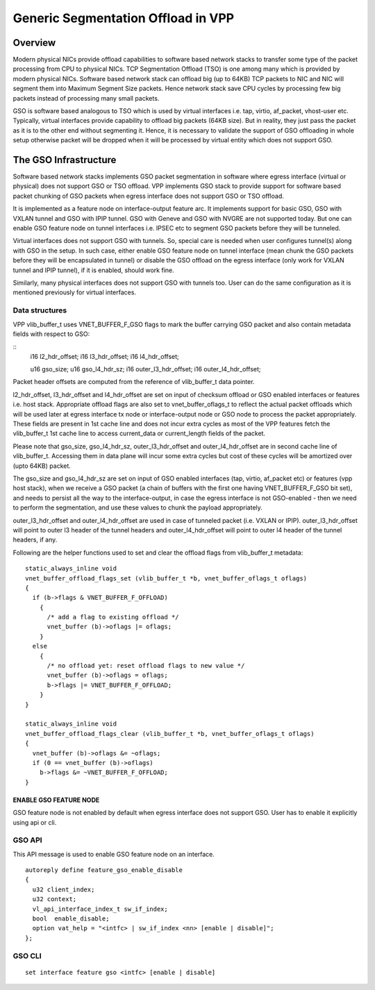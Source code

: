 .. _gso_doc:

Generic Segmentation Offload in VPP
===================================

Overview
________

Modern physical NICs provide offload capabilities to software based network 
stacks to transfer some type of the packet processing from CPU to physical 
NICs. TCP Segmentation Offload (TSO) is one among many which is provided by 
modern physical NICs. Software based network stack can offload big (up to 64KB)
TCP packets to NIC and NIC will segment them into Maximum Segment Size packets.
Hence network stack save CPU cycles by processing few big packets instead of
processing many small packets.

GSO is software based analogous to TSO which is used by virtual interfaces
i.e. tap, virtio, af_packet, vhost-user etc. Typically, virtual interfaces
provide capability to offload big packets (64KB size). But in reality, they
just pass the packet as it is to the other end without segmenting it. Hence, it
is necessary to validate the support of GSO offloading in whole setup otherwise
packet will be dropped when it will be processed by virtual entity which does
not support GSO.

The GSO Infrastructure
_______________________

Software based network stacks implements GSO packet segmentation in software
where egress interface (virtual or physical) does not support GSO or TSO
offload. VPP implements GSO stack to provide support for software based packet
chunking of GSO packets when egress interface does not support GSO or TSO
offload.

It is implemented as a feature node on interface-output feature arc. It
implements support for basic GSO, GSO with VXLAN tunnel and GSO with IPIP
tunnel. GSO with Geneve and GSO with NVGRE are not supported today. But one can
enable GSO feature node on tunnel interfaces i.e. IPSEC etc to segment GSO
packets before they will be tunneled.

Virtual interfaces does not support GSO with tunnels. So, special care is
needed when user configures tunnel(s) along with GSO in the setup. In such case,
either enable GSO feature node on tunnel interface (mean chunk the GSO packets
before they will be encapsulated in tunnel) or disable the GSO offload on the
egress interface (only work for VXLAN tunnel and IPIP tunnel), if it is enabled,
should work fine.

Similarly, many physical interfaces does not support GSO with tunnels too. User
can do the same configuration as it is mentioned previously for virtual
interfaces.

Data structures
^^^^^^^^^^^^^^^

VPP vlib_buffer_t uses VNET_BUFFER_F_GSO flags to mark the buffer carrying GSO 
packet and also contain metadata fields with respect to GSO:

::
  i16 l2_hdr_offset;
  i16 l3_hdr_offset;
  i16 l4_hdr_offset;

  u16 gso_size;
  u16 gso_l4_hdr_sz;
  i16 outer_l3_hdr_offset;
  i16 outer_l4_hdr_offset;

Packet header offsets are computed from the reference of vlib_buffer_t data
pointer.

l2_hdr_offset, l3_hdr_offset and l4_hdr_offset are set on input of checksum
offload or GSO enabled interfaces or features i.e. host stack.  Appropriate
offload flags are also set to vnet_buffer_oflags_t to reflect the actual packet
offloads which will be used later at egress interface tx node or
interface-output node or GSO node to process the packet appropriately. These
fields are present in 1st cache line and does not incur extra cycles as most of
the VPP features fetch the vlib_buffer_t 1st cache line to access current_data
or current_length fields of the packet.

Please note that gso_size, gso_l4_hdr_sz, outer_l3_hdr_offset and
outer_l4_hdr_offset are in second cache line of vlib_buffer_t. Accessing them in
data plane will incur some extra cycles but cost of these cycles will be
amortized over (upto 64KB) packet.

The gso_size and gso_l4_hdr_sz are set on input of GSO enabled interfaces (tap,
virtio, af_packet etc) or features (vpp host stack), when we receive a GSO
packet (a chain of buffers with the first one having VNET_BUFFER_F_GSO bit set),
and needs to persist all the way to the interface-output, in case the egress
interface is not GSO-enabled - then we need to perform the segmentation, and use
these values to chunk the payload appropriately.

outer_l3_hdr_offset and outer_l4_hdr_offset are used in case of tunneled packet
(i.e. VXLAN or IPIP). outer_l3_hdr_offset will point to outer l3 header of the
tunnel headers and outer_l4_hdr_offset will point to outer l4 header of the
tunnel headers, if any.

Following are the helper functions used to set and clear the offload flags from
vlib_buffer_t metadata:

::

  static_always_inline void
  vnet_buffer_offload_flags_set (vlib_buffer_t *b, vnet_buffer_oflags_t oflags)
  {
    if (b->flags & VNET_BUFFER_F_OFFLOAD)
      {
        /* add a flag to existing offload */
        vnet_buffer (b)->oflags |= oflags;
      }
    else
      {
        /* no offload yet: reset offload flags to new value */
        vnet_buffer (b)->oflags = oflags;
        b->flags |= VNET_BUFFER_F_OFFLOAD;
      }
  }
  
  static_always_inline void
  vnet_buffer_offload_flags_clear (vlib_buffer_t *b, vnet_buffer_oflags_t oflags)
  {
    vnet_buffer (b)->oflags &= ~oflags;
    if (0 == vnet_buffer (b)->oflags)
      b->flags &= ~VNET_BUFFER_F_OFFLOAD;
  }


ENABLE GSO FEATURE NODE
-----------------------

GSO feature node is not enabled by default when egress interface does not
support GSO. User has to enable it explicitly using api or cli.

GSO API
^^^^^^^

This API message is used to enable GSO feature node on an interface.

::

  autoreply define feature_gso_enable_disable
  {
    u32 client_index;
    u32 context;
    vl_api_interface_index_t sw_if_index;
    bool  enable_disable;
    option vat_help = "<intfc> | sw_if_index <nn> [enable | disable]";
  };

GSO CLI
^^^^^^^

::

  set interface feature gso <intfc> [enable | disable]
